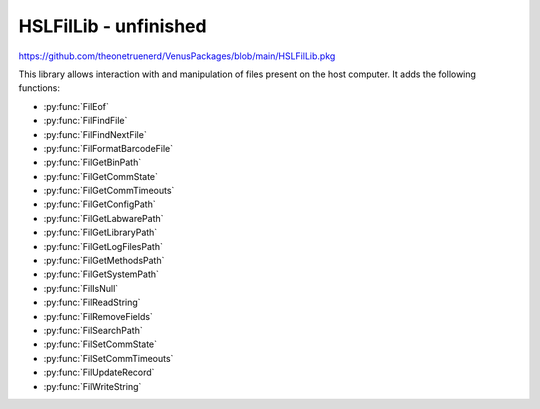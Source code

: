 HSLFilLib - unfinished
================================

https://github.com/theonetruenerd/VenusPackages/blob/main/HSLFilLib.pkg

This library allows interaction with and manipulation of files present on the host computer. It adds the following functions: 

- :py:func:`FilEof`
- :py:func:`FilFindFile`
- :py:func:`FilFindNextFile`
- :py:func:`FilFormatBarcodeFile`
- :py:func:`FilGetBinPath`
- :py:func:`FilGetCommState`
- :py:func:`FilGetCommTimeouts`
- :py:func:`FilGetConfigPath`
- :py:func:`FilGetLabwarePath`
- :py:func:`FilGetLibraryPath`
- :py:func:`FilGetLogFilesPath`
- :py:func:`FilGetMethodsPath`
- :py:func:`FilGetSystemPath`
- :py:func:`FilIsNull`
- :py:func:`FilReadString`
- :py:func:`FilRemoveFields`
- :py:func:`FilSearchPath`
- :py:func:`FilSetCommState`
- :py:func:`FilSetCommTimeouts`
- :py:func:`FilUpdateRecord`
- :py:func:`FilWriteString`

.. py:function:: FilEof(variable filObj)

  This function checks whether the current position in the specified file is the final line

  :params filObj: The opened file to be checked
  :type filObj: Variable (file)
  :return: Boolean as to whether the position is the end of the file or not
  :rtype: Boolean
